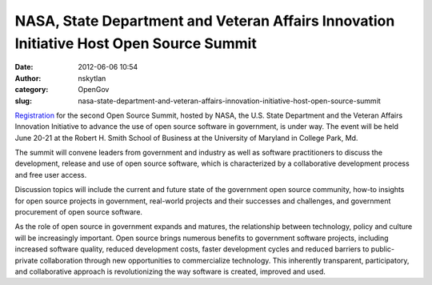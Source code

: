 NASA, State Department and Veteran Affairs Innovation Initiative Host Open Source Summit
########################################################################################
:date: 2012-06-06 10:54
:author: nskytlan
:category: OpenGov
:slug: nasa-state-department-and-veteran-affairs-innovation-initiative-host-open-source-summit

`Registration`_ for the second Open Source Summit, hosted by NASA, the
U.S. State Department and the Veteran Affairs Innovation Initiative to
advance the use of open source software in government, is under way. The
event will be held June 20-21 at the Robert H. Smith School of Business
at the University of Maryland in College Park, Md.

The summit will convene leaders from government and industry as well as
software practitioners to discuss the development, release and use of
open source software, which is characterized by a collaborative
development process and free user access.

Discussion topics will include the current and future state of the
government open source community, how-to insights for open source
projects in government, real-world projects and their successes and
challenges, and government procurement of open source software.

As the role of open source in government expands and matures, the
relationship between technology, policy and culture will be increasingly
important. Open source brings numerous benefits to government software
projects, including increased software quality, reduced development
costs, faster development cycles and reduced barriers to public-private
collaboration through new opportunities to commercialize technology.
This inherently transparent, participatory, and collaborative approach
is revolutionizing the way software is created, improved and used.

.. _Registration: http://open.nasa.gov/summit

